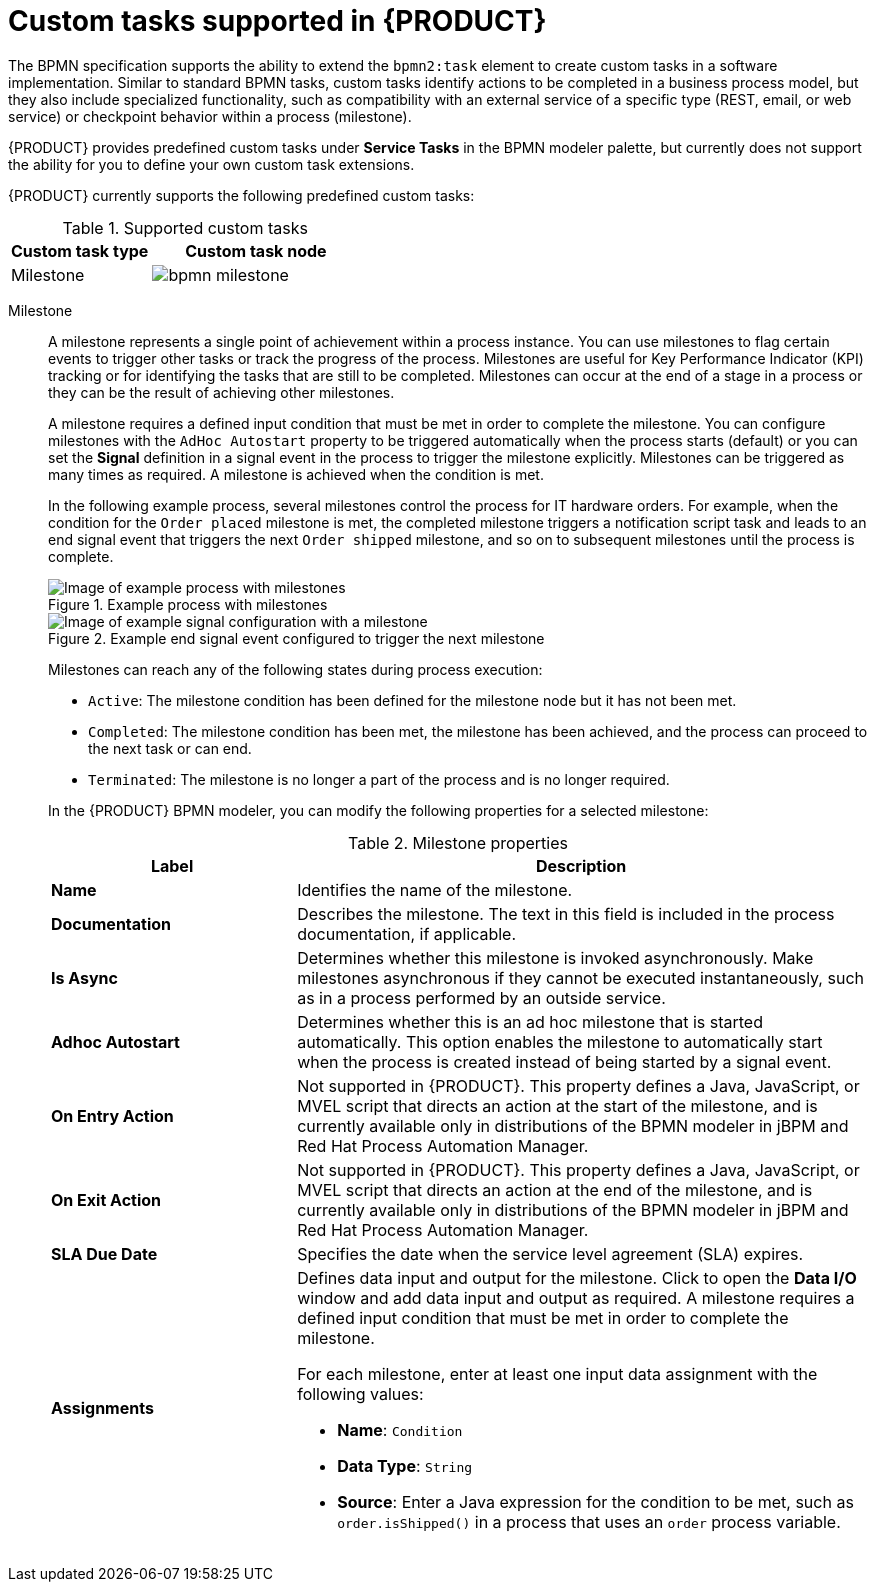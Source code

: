 [id='ref-bpmn-custom-tasks_{context}']
= Custom tasks supported in {PRODUCT}

The BPMN specification supports the ability to extend the `bpmn2:task` element to create custom tasks in a software implementation. Similar to standard BPMN tasks, custom tasks identify actions to be completed in a business process model, but they also include specialized functionality, such as compatibility with an external service of a specific type (REST, email, or web service) or checkpoint behavior within a process (milestone).

{PRODUCT} provides predefined custom tasks under *Service Tasks* in the BPMN modeler palette, but currently does not support the ability for you to define your own custom task extensions.

{PRODUCT} currently supports the following predefined custom tasks:

.Supported custom tasks
[cols="40%,60%", options="header"]
|===
| Custom task type
| Custom task node

| Milestone
| image:kogito/bpmn/bpmn-milestone.png[]
|===


Milestone::
+
--
A milestone represents a single point of achievement within a process instance. You can use milestones to flag certain events to trigger other tasks or track the progress of the process. Milestones are useful for Key Performance Indicator (KPI) tracking or for identifying the tasks that are still to be completed. Milestones can occur at the end of a stage in a process or they can be the result of achieving other milestones.

A milestone requires a defined input condition that must be met in order to complete the milestone. You can configure milestones with the `AdHoc Autostart` property to be triggered automatically when the process starts (default) or you can set the *Signal* definition in a signal event in the process to trigger the milestone explicitly. Milestones can be triggered as many times as required. A milestone is achieved when the condition is met.

In the following example process, several milestones control the process for IT hardware orders. For example, when the condition for the `Order placed` milestone is met, the completed milestone triggers a notification script task and leads to an end signal event that triggers the next `Order shipped` milestone, and so on to subsequent milestones until the process is complete.

.Example process with milestones
image::kogito/bpmn/bpmn-milestone-example.png[Image of example process with milestones]

.Example end signal event configured to trigger the next milestone
image::kogito/bpmn/bpmn-milestone-example-signal.png[Image of example signal configuration with a milestone]

Milestones can reach any of the following states during process execution:

* `Active`: The milestone condition has been defined for the milestone node but it has not been met.
* `Completed`: The milestone condition has been met, the milestone has been achieved, and the process can proceed to the next task or can end.
* `Terminated`: The milestone is no longer a part of the process and is no longer required.

In the {PRODUCT} BPMN modeler, you can modify the following properties for a selected milestone:

.Milestone properties
[cols="30%,70%", options="header"]
|===
|Label
|Description

| *Name*
| Identifies the name of the milestone.

| *Documentation*
| Describes the milestone. The text in this field is included in the process documentation, if applicable.

| *Is Async*
|  Determines whether this milestone is invoked asynchronously. Make milestones asynchronous if they cannot be executed instantaneously, such as in a process performed by an outside service.

| *Adhoc Autostart*
| Determines whether this is an ad hoc milestone that is started automatically. This option enables the milestone to automatically start when the process is created instead of being started by a signal event.

| *On Entry Action*
| Not supported in {PRODUCT}. This property defines a Java, JavaScript, or MVEL script that directs an action at the start of the milestone, and is currently available only in distributions of the BPMN modeler in jBPM and Red Hat Process Automation Manager.

| *On Exit Action*
| Not supported in {PRODUCT}. This property defines a Java, JavaScript, or MVEL script that directs an action at the end of the milestone, and is currently available only in distributions of the BPMN modeler in jBPM and Red Hat Process Automation Manager.

| *SLA Due Date*
| Specifies the date when the service level agreement (SLA) expires.

| *Assignments*
a| Defines data input and output for the milestone. Click to open the *Data I/O* window and add data input and output as required. A milestone requires a defined input condition that must be met in order to complete the milestone.

For each milestone, enter at least one input data assignment with the following values:

* *Name*: `Condition`
* *Data Type*: `String`
* *Source*: Enter a Java expression for the condition to be met, such as `order.isShipped()` in a process that uses an `order` process variable.
|===
--
